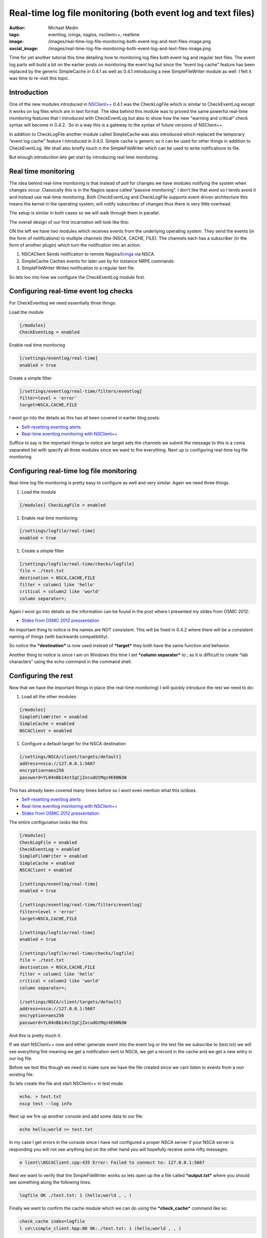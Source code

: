 Real-time log file monitoring (both event log and text files)
#############################################################
:author: Michael Medin
:tags: eventlog, icinga, nagios, nsclient++, realtime
:image: /images/real-time-log-file-monitoring-both-event-log-and-text-files-image.png
:social_image: /images/real-time-log-file-monitoring-both-event-log-and-text-files-image.png

Time for yet another tutorial this time detailing how to monitoring log
files both event log and regular text files. The event log parts will
build a bit on the earlier posts on monitoring the event log but since
the “event log cache” feature has been replaced by the generic
SimpleCache in 0.4.1 as well as 0.4.1 introducing a new SimpleFileWriter
module as well  I felt it was time to re-visit this topic.

.. PELICAN_END_SUMMARY

Introduction
------------

One of the new modules introduced in
`NSClient++ <http://nsclient.org/>`__ 0.4.1 was the CheckLogFile which
is similar to CheckEventLog except it works on log files which are in
text format. The idea behind this module was to proved the same powerful
real-time monitoring features that I introduced with CheckEventLog but
also to show how the new “warning and critical” check syntax will become
in 0.4.2.  So in a way this is a gateway to the syntax of future
versions of NSClient++.

In addition to CheckLogFile another module called SimpleCache was also
introduced which replaced the temporary “event log cache” feature I
introduced in 0.4.0. Simple cache is generic so it can be used for other
things in addition to CheckEventLog. We shall also briefly touch o the
SimpleFileWriter which can be used to write notifications to file.

But enough introduction lets get start by introducing real time
monitoring.

Real time monitoring
--------------------

The idea behind real-time monitoring is that instead of poll for changes
we have modules notifying the system when changes occur. Classically
this is in the Nagios space called “passive monitoring”. I don’t like
that word so I tends avoid it and instead use real-time monitoring. Both
CheckEventLog and CheckLogFile supports event driven architecture this
means the kernel in the operating system, will notify subscribes of
changes thus there is very little overhead.

The setup is similar in both cases so we will walk through them in
parallel.

The overall design of our first incarnation will look like this:

|image|

ON the left we have two modules which receives events from the
underlying operating system. They send the events (in the form of
notifications) to multiple channels (the (NSCA, CACHE, FILE). The
channels each has a subscriber (in the form of another plugin) which
turn the notification into an action.

#. NSCAClient
   Sends notification to remote
   Nagios/\ `Icinga <https://www.icinga.org/>`__ via NSCA.
#. SimpleCache
   Caches events for later use by for instance NRPE commands
#. SimpleFileWriter
   Writes notification to a regular text file

So lets loo into how we configure the CheckEventLog module first.

Configuring real-time event log checks
--------------------------------------

For CheckEventlog we need essentially three things:

Load the module

.. code-block:: ini

   [/modules]
   CheckEventLog = enabled

Enable real time monitoring

.. code-block:: ini

   [/settings/eventlog/real-time]
   enabled = true

Create a simple filter

.. code-block:: ini

   [/settings/eventlog/real-time/filters/eventlog]
   filter=level = 'error'
   target=NSCA,CACHE,FILE

I wont go into the details as this has all been covered in earlier blog
posts:

-  `Self-resetting eventlog alerts <http://blog.medin.name/?p=396>`__
-  `Real-time eventlog monitoring with
   NSClient++ <http://blog.medin.name/?p=287>`__

Suffice to say is the important things to notice are target sets the
channels we submit the message to this is a coma separated list with
specify all three modules since we want to fire everything. Next up is
configuring real-time log file monitoring.

Configuring real-time log file monitoring
-----------------------------------------

Real-time log file monitoring is pretty easy to configure as well and
very similar. Again we need three things.

#. Load the module

.. code-block:: ini

   [/modules] CheckLogFile = enabled

#. Enable real time monitoring

.. code-block:: ini

   [/settings/logfile/real-time]
   enabled = true

#. Create a simple filter

.. code-block:: ini

   [/settings/logfile/real-time/checks/logfile]
   file = ./test.txt
   destination = NSCA,CACHE,FILE
   filter = column1 like 'hello'
   critical = column2 like 'world'
   column separator=;

Again I wont go into details as the information can be found in the post
where I presented my slides from OSMC 2012:

-  `Slides from OSMC 2012
   pressentation <http://blog.medin.name/?p=433>`__

An important thing to notice is the names are NOT consistent. This will
be fixed in 0.4.2 where there will be a consistent naming of things
(with backwards compatibility).

So notice the ***destination*** is now used instead of ***target*** they
both have the same function and behavior.

Another thing to notice is since I am on Windows this time I set
***column separator*** to ; as it is difficult to create “tab
characters” using the echo command in the command shell.

Configuring the rest
--------------------

Now that we have the important things in place (the real-time
monitoring) I will quickly introduce the rest we need to do:

#. Load all the other modules:

.. code-block:: ini

   [/modules]
   SimpleFileWriter = enabled
   SimpleCache = enabled
   NSCAClient = enabled

#. Configure a default target for the NSCA destination

.. code-block:: ini

   [/settings/NSCA/client/targets/default]
   address=nsca://127.0.0.1:5667
   encryption=aes256
   password=YL04nBb14stIgCjZxcudGtMqz4E6NN3W

This has already been covered many times before so I wont even mention
what this is/does.

-  `Self-resetting eventlog alerts <http://blog.medin.name/?p=396>`__
-  `Real-time eventlog monitoring with
   NSClient++ <http://blog.medin.name/?p=287>`__
-  `Slides from OSMC 2012
   pressentation <http://blog.medin.name/?p=433>`__

The entire configuration looks like this:

.. code-block:: ini

   [/modules]
   CheckLogFile = enabled
   CheckEventLog = enabled
   SimpleFileWriter = enabled
   SimpleCache = enabled
   NSCAClient = enabled
   
   [/settings/eventlog/real-time]
   enabled = true
   
   [/settings/eventlog/real-time/filters/eventlog]
   filter=level = 'error'
   target=NSCA,CACHE,FILE
   
   [/settings/logfile/real-time]
   enabled = true
   
   [/settings/logfile/real-time/checks/logfile]
   file = ./test.txt
   destination = NSCA,CACHE,FILE
   filter = column1 like 'hello'
   critical = column2 like 'world'
   column separator=;
   
   [/settings/NSCA/client/targets/default]
   address=nsca://127.0.0.1:5667
   encryption=aes256
   password=YL04nBb14stIgCjZxcudGtMqz4E6NN3W

And this is pretty much it.

If we start NSClient++ now and either generate event into the event log
or the text file we subscribe to (test.txt) we will see everything fire
meaning we get a notification sent to NSCA, we get a record in the cache
and we get a new entry in our log file.

Before we test this though we need to make sure we have the file created
since we cant listen to events from a non existing file.

So lets create the file and start NSClient++ in test mode.

.. code-block:: text

   echo. > test.txt
   nscp test --log info

Next up we fire up another console and add some data to our file:

.. code-block:: text

   echo hello;world >> test.txt

In my case I get errors in the console since I have not configured a
proper NSCA server if your NSCA server is responding you will not see
anything but on the other hand you will hopefully receive some nifty
messages.

.. code-block:: text

   e lient\\NSCAClient.cpp:435 Error: Failed to connect to: 127.0.0.1:5667

Next we want to verify that the SimpleFileWriter works so lets open up
the a file called ***output.txt*** where you should see something along
the following lines:

.. code-block:: text

   logfile OK ./test.txt: 1 (hello;world , , )

Finally we want to confirm the cache module which we can do using the
***check_cache*** command like so:

.. code-block:: text

   check_cache index=logfile
   l ce\\simple_client.hpp:80 OK:./test.txt: 1 (hello;world , , )

Which means it seems that everything is working. If we wait for a bit we
will most likely get a few message from the event log as well or we can
use NSClient++ to inject some messages (see my blog for details:
`Real-time eventlog monitoring with
NSClient++ <http://blog.medin.name/?p=287>`__ ).

The conclusion
--------------

So there we have it: a crash course in using the new real time
facilities in NSClient++ 0.4.1.

Much of this is brand new and “experimental” so please use with care but
please use it so any bugs can be found (and don’t forget to report any
bugs you found).

The most important point is that I implemented all these as a proof of
concept on how I think monitoring can be made simpler and easier. But I
would very much like to get some feedback on it as well as please let me
know how this could be made more useful and how I could tweak and extend
this to help solve ***YOUR PROBLEMS!***

.. |image| image:: /images/real-time-log-file-monitoring-both-event-log-and-text-files-image.png
